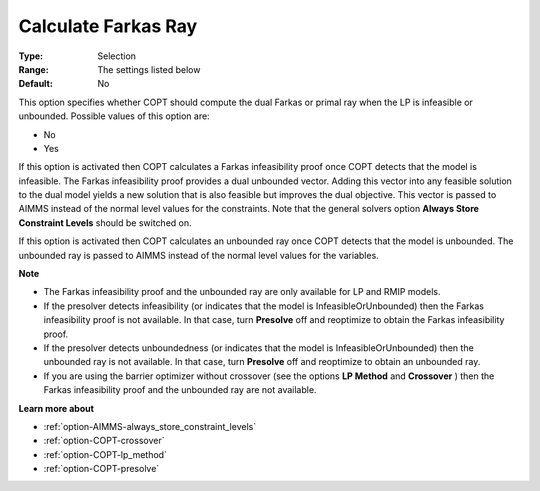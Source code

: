 .. _option-COPT-calculate_farkas_ray:


Calculate Farkas Ray
====================



:Type:	Selection	
:Range:	The settings listed below	
:Default:	No	



This option specifies whether COPT should compute the dual Farkas or primal ray when the LP is infeasible or unbounded. Possible values of this option are:



*	No
*	Yes




If this option is activated then COPT calculates a Farkas infeasibility proof once COPT detects that the model is infeasible. The Farkas infeasibility proof provides a dual unbounded vector. Adding this vector into any feasible solution to the dual model yields a new solution that is also feasible but improves the dual objective. This vector is passed to AIMMS instead of the normal level values for the constraints. Note that the general solvers option **Always Store Constraint Levels**  should be switched on.





If this option is activated then COPT calculates an unbounded ray once COPT detects that the model is unbounded. The unbounded ray is passed to AIMMS instead of the normal level values for the variables.





**Note** 

*	The Farkas infeasibility proof and the unbounded ray are only available for LP and RMIP models.
*	If the presolver detects infeasibility (or indicates that the model is InfeasibleOrUnbounded) then the Farkas infeasibility proof is not available. In that case, turn **Presolve**  off and reoptimize to obtain the Farkas infeasibility proof.
*	If the presolver detects unboundedness (or indicates that the model is InfeasibleOrUnbounded) then the unbounded ray is not available. In that case, turn **Presolve**  off and reoptimize to obtain an unbounded ray.
*	If you are using the barrier optimizer without crossover (see the options **LP Method**  and **Crossover** ) then the Farkas infeasibility proof and the unbounded ray are not available. 




**Learn more about** 

*	:ref:`option-AIMMS-always_store_constraint_levels`  
*	:ref:`option-COPT-crossover`  
*	:ref:`option-COPT-lp_method`  
*	:ref:`option-COPT-presolve`  
